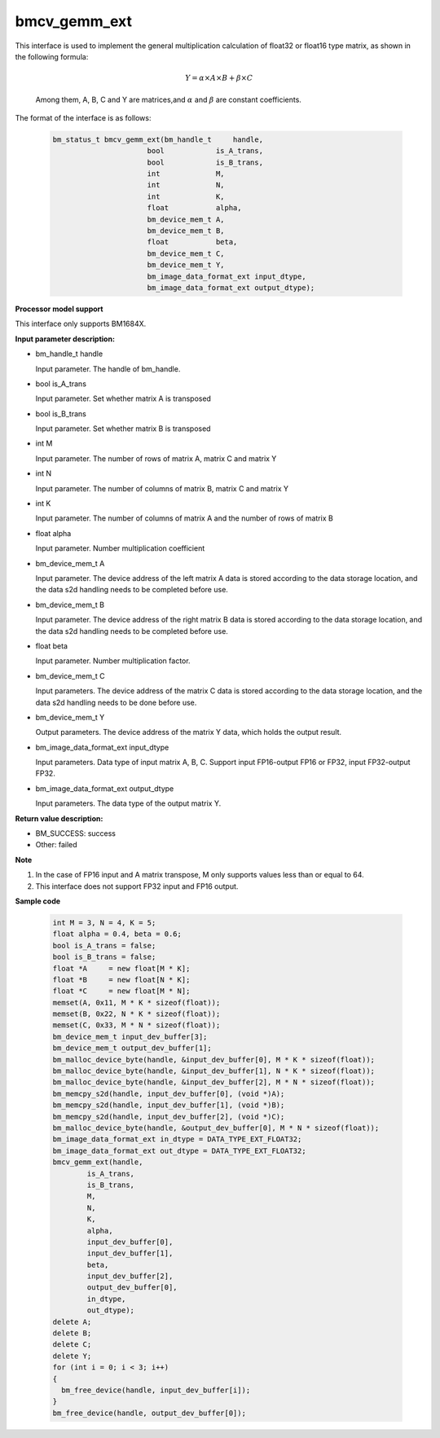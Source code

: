 bmcv_gemm_ext
=============

This interface is used to implement the general multiplication calculation of float32 or float16 type matrix, as shown in the following formula:

  .. math::

      Y = \alpha\times A\times B + \beta\times C

  Among them, A, B, C and Y are matrices,and :math:`\alpha` and :math:`\beta` are constant coefficients.

The format of the interface is as follows:

    .. code-block:: c

         bm_status_t bmcv_gemm_ext(bm_handle_t     handle,
                               bool            is_A_trans,
                               bool            is_B_trans,
                               int             M,
                               int             N,
                               int             K,
                               float           alpha,
                               bm_device_mem_t A,
                               bm_device_mem_t B,
                               float           beta,
                               bm_device_mem_t C,
                               bm_device_mem_t Y,
                               bm_image_data_format_ext input_dtype,
                               bm_image_data_format_ext output_dtype);

**Processor model support**

This interface only supports BM1684X.


**Input parameter description:**

* bm_handle_t handle

  Input parameter. The handle of bm_handle.

* bool is_A_trans

  Input parameter. Set whether matrix A is transposed

* bool is_B_trans

  Input parameter. Set whether matrix B is transposed

* int M

  Input parameter. The number of rows of matrix A, matrix C and matrix Y

* int N

  Input parameter. The number of columns of matrix B, matrix C and matrix Y

* int K

  Input parameter. The number of columns of matrix A and the number of rows of matrix B

* float alpha

  Input parameter. Number multiplication coefficient

* bm_device_mem_t A

  Input parameter. The device address of the left matrix A data is stored according to the data storage location, and the data s2d handling needs to be completed before use.

* bm_device_mem_t B

  Input parameter. The device address of the right matrix B data is stored according to the data storage location, and the data s2d handling needs to be completed before use.

* float beta

  Input parameter. Number multiplication factor.

* bm_device_mem_t C

  Input parameters. The device address of the matrix C data is stored according to the data storage location, and the data s2d handling needs to be done before use.

* bm_device_mem_t Y

  Output parameters. The device address of the matrix Y data, which holds the output result.

* bm_image_data_format_ext input_dtype

  Input parameters. Data type of input matrix A, B, C. Support input FP16-output FP16 or FP32, input FP32-output FP32.

* bm_image_data_format_ext output_dtype

  Input parameters. The data type of the output matrix Y.

**Return value description:**

* BM_SUCCESS: success

* Other: failed

**Note**

1. In the case of FP16 input and A matrix transpose, M only supports values less than or equal to 64.

2. This interface does not support FP32 input and FP16 output.

**Sample code**


    .. code-block:: c

        int M = 3, N = 4, K = 5;
        float alpha = 0.4, beta = 0.6;
        bool is_A_trans = false;
        bool is_B_trans = false;
        float *A     = new float[M * K];
        float *B     = new float[N * K];
        float *C     = new float[M * N];
        memset(A, 0x11, M * K * sizeof(float));
        memset(B, 0x22, N * K * sizeof(float));
        memset(C, 0x33, M * N * sizeof(float));
        bm_device_mem_t input_dev_buffer[3];
        bm_device_mem_t output_dev_buffer[1];
        bm_malloc_device_byte(handle, &input_dev_buffer[0], M * K * sizeof(float));
        bm_malloc_device_byte(handle, &input_dev_buffer[1], N * K * sizeof(float));
        bm_malloc_device_byte(handle, &input_dev_buffer[2], M * N * sizeof(float));
        bm_memcpy_s2d(handle, input_dev_buffer[0], (void *)A);
        bm_memcpy_s2d(handle, input_dev_buffer[1], (void *)B);
        bm_memcpy_s2d(handle, input_dev_buffer[2], (void *)C);
        bm_malloc_device_byte(handle, &output_dev_buffer[0], M * N * sizeof(float));
        bm_image_data_format_ext in_dtype = DATA_TYPE_EXT_FLOAT32;
        bm_image_data_format_ext out_dtype = DATA_TYPE_EXT_FLOAT32;
        bmcv_gemm_ext(handle,
                is_A_trans,
                is_B_trans,
                M,
                N,
                K,
                alpha,
                input_dev_buffer[0],
                input_dev_buffer[1],
                beta,
                input_dev_buffer[2],
                output_dev_buffer[0],
                in_dtype,
                out_dtype);
        delete A;
        delete B;
        delete C;
        delete Y;
        for (int i = 0; i < 3; i++)
        {
          bm_free_device(handle, input_dev_buffer[i]);
        }
        bm_free_device(handle, output_dev_buffer[0]);
